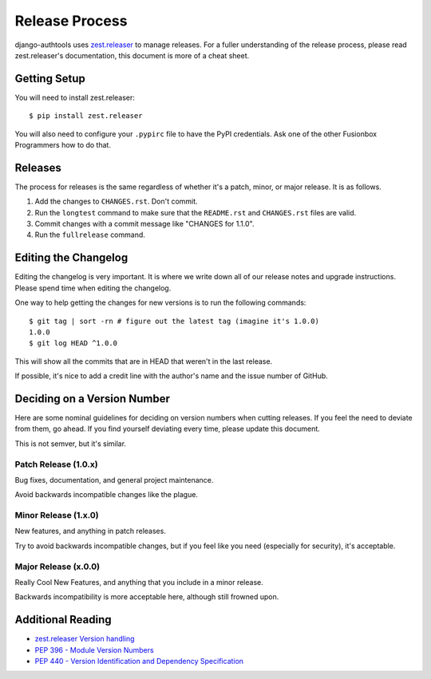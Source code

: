 Release Process
===============

django-authtools uses `zest.releaser`_ to manage releases. For a fuller
understanding of the release process, please read zest.releaser's
documentation, this document is more of a cheat sheet.

Getting Setup
-------------

You will need to install zest.releaser::

    $ pip install zest.releaser

You will also need to configure your ``.pypirc`` file to have the PyPI
credentials. Ask one of the other Fusionbox Programmers how to do that.

Releases
--------

The process for releases is the same regardless of whether it's a patch, minor,
or major release. It is as follows.

1. Add the changes to ``CHANGES.rst``. Don't commit.
2. Run the ``longtest`` command to make sure that the ``README.rst`` and
   ``CHANGES.rst`` files are valid.
3. Commit changes with a commit message like "CHANGES for 1.1.0".
4. Run the ``fullrelease`` command.


Editing the Changelog
---------------------

Editing the changelog is very important. It is where we write down all of our
release notes and upgrade instructions. Please spend time when editing the
changelog.

One way to help getting the changes for new versions is to run the following
commands::

    $ git tag | sort -rn # figure out the latest tag (imagine it's 1.0.0)
    1.0.0
    $ git log HEAD ^1.0.0

This will show all the commits that are in HEAD that weren't in the last
release.

If possible, it's nice to add a credit line with the author's name and the
issue number of GitHub.

Deciding on a Version Number
----------------------------

Here are some nominal guidelines for deciding on version numbers when cutting
releases. If you feel the need to deviate from them, go ahead. If you find
yourself deviating every time, please update this document.

This is not semver, but it's similar.

Patch Release (1.0.x)
^^^^^^^^^^^^^^^^^^^^^

Bug fixes, documentation, and general project maintenance.

Avoid backwards incompatible changes like the plague.

Minor Release (1.x.0)
^^^^^^^^^^^^^^^^^^^^^

New features, and anything in patch releases.

Try to avoid backwards incompatible changes, but if you feel like you need
(especially for security), it's acceptable.

Major Release (x.0.0)
^^^^^^^^^^^^^^^^^^^^^

Really Cool New Features, and anything that you include in a minor release.

Backwards incompatibility is more acceptable here, although still frowned upon.


Additional Reading
------------------

- `zest.releaser Version handling <http://zestreleaser.readthedocs.org/en/latest/versions.html>`_
- `PEP 396 - Module Version Numbers <https://www.python.org/dev/peps/pep-0396/>`_
- `PEP 440 - Version Identification and Dependency Specification <https://www.python.org/dev/peps/pep-0396/>`_

.. _zest.releaser: http://zestreleaser.readthedocs.org/
